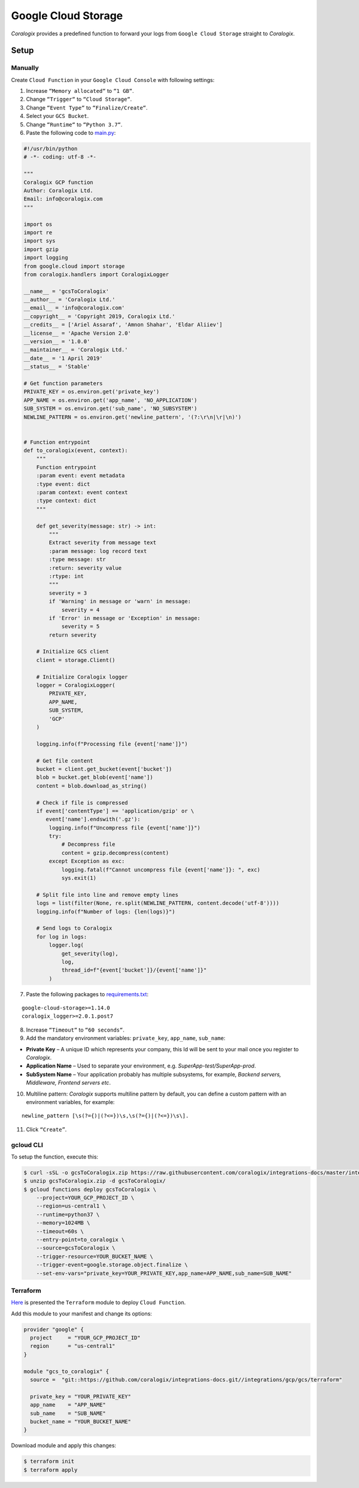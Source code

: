 Google Cloud Storage
====================

.. image:: images/gcs.png
   :height: 50px
   :width: 100px
   :scale: 50 %
   :alt: Google Cloud Storage
   :align: left
   :target: https://cloud.google.com/storage/

*Coralogix* provides a predefined function to forward your logs from ``Google Cloud Storage`` straight to *Coralogix*.

Setup
-----

Manually
~~~~~~~~

Create ``Cloud Function`` in your ``Google Cloud Console`` with following settings:

.. image:: images/1.png
   :alt: Function settings

1. Increase ``“Memory allocated“`` to ``“1 GB“``.
2. Change ``“Trigger“`` to ``“Cloud Storage“``.
3. Change ``“Event Type“`` to ``“Finalize/Create“``.
4. Select your ``GCS Bucket``.
5. Change ``“Runtime“`` to ``“Python 3.7“``.
6. Paste the following code to `main.py <https://raw.githubusercontent.com/coralogix/integrations-docs/master/integrations/gcp/gcs/lambda/main.py>`_:

.. code-block:: python

    #!/usr/bin/python
    # -*- coding: utf-8 -*-

    """
    Coralogix GCP function
    Author: Coralogix Ltd.
    Email: info@coralogix.com
    """

    import os
    import re
    import sys
    import gzip
    import logging
    from google.cloud import storage
    from coralogix.handlers import CoralogixLogger

    __name__ = 'gcsToCoralogix'
    __author__ = 'Coralogix Ltd.'
    __email__ = 'info@coralogix.com'
    __copyright__ = 'Copyright 2019, Coralogix Ltd.'
    __credits__ = ['Ariel Assaraf', 'Amnon Shahar', 'Eldar Aliiev']
    __license__ = 'Apache Version 2.0'
    __version__ = '1.0.0'
    __maintainer__ = 'Coralogix Ltd.'
    __date__ = '1 April 2019'
    __status__ = 'Stable'

    # Get function parameters
    PRIVATE_KEY = os.environ.get('private_key')
    APP_NAME = os.environ.get('app_name', 'NO_APPLICATION')
    SUB_SYSTEM = os.environ.get('sub_name', 'NO_SUBSYSTEM')
    NEWLINE_PATTERN = os.environ.get('newline_pattern', '(?:\r\n|\r|\n)')


    # Function entrypoint
    def to_coralogix(event, context):
        """
        Function entrypoint
        :param event: event metadata
        :type event: dict
        :param context: event context
        :type context: dict
        """

        def get_severity(message: str) -> int:
            """
            Extract severity from message text
            :param message: log record text
            :type message: str
            :return: severity value
            :rtype: int
            """
            severity = 3
            if 'Warning' in message or 'warn' in message:
                severity = 4
            if 'Error' in message or 'Exception' in message:
                severity = 5
            return severity

        # Initialize GCS client
        client = storage.Client()

        # Initialize Coralogix logger
        logger = CoralogixLogger(
            PRIVATE_KEY,
            APP_NAME,
            SUB_SYSTEM,
            'GCP'
        )

        logging.info(f"Processing file {event['name']}")

        # Get file content
        bucket = client.get_bucket(event['bucket'])
        blob = bucket.get_blob(event['name'])
        content = blob.download_as_string()

        # Check if file is compressed
        if event['contentType'] == 'application/gzip' or \
           event['name'].endswith('.gz'):
            logging.info(f"Uncompress file {event['name']}")
            try:
                # Decompress file
                content = gzip.decompress(content)
            except Exception as exc:
                logging.fatal(f"Cannot uncompress file {event['name']}: ", exc)
                sys.exit(1)

        # Split file into line and remove empty lines
        logs = list(filter(None, re.split(NEWLINE_PATTERN, content.decode('utf-8'))))
        logging.info(f"Number of logs: {len(logs)}")

        # Send logs to Coralogix
        for log in logs:
            logger.log(
                get_severity(log),
                log,
                thread_id=f"{event['bucket']}/{event['name']}"
            )

7. Paste the following packages to `requirements.txt <https://raw.githubusercontent.com/coralogix/integrations-docs/master/integrations/gcp/gcs/lambda/requirements.txt>`_:

::

    google-cloud-storage>=1.14.0
    coralogix_logger>=2.0.1.post7

8. Increase ``“Timeout“`` to ``“60 seconds“``.
9. Add the mandatory environment variables: ``private_key``, ``app_name``, ``sub_name``:

* **Private Key** – A unique ID which represents your company, this Id will be sent to your mail once you register to *Coralogix*.

* **Application Name** – Used to separate your environment, e.g. *SuperApp-test/SuperApp-prod*.

* **SubSystem Name** – Your application probably has multiple subsystems, for example, *Backend servers, Middleware, Frontend servers etc*.

10. Multiline pattern: *Coralogix* supports multiline pattern by default, you can define a custom pattern with an environment variables, for example:

::

    newline_pattern [\s(?={)|(?<=})\s,\s(?={)|(?<=})\s\]. 

11. Click ``“Create”``.

gcloud CLI
~~~~~~~~~~

To setup the function, execute this:

.. code-block:: bash

    $ curl -sSL -o gcsToCoralogix.zip https://raw.githubusercontent.com/coralogix/integrations-docs/master/integrations/gcp/gcs/lambda/gcsToCoralogix.zip
    $ unzip gcsToCoralogix.zip -d gcsToCoralogix/
    $ gcloud functions deploy gcsToCoralogix \
        --project=YOUR_GCP_PROJECT_ID \
        --region=us-central1 \
        --runtime=python37 \
        --memory=1024MB \
        --timeout=60s \
        --entry-point=to_coralogix \
        --source=gcsToCoralogix \
        --trigger-resource=YOUR_BUCKET_NAME \
        --trigger-event=google.storage.object.finalize \
        --set-env-vars="private_key=YOUR_PRIVATE_KEY,app_name=APP_NAME,sub_name=SUB_NAME"

Terraform
~~~~~~~~~

`Here <https://github.com/coralogix/integrations-docs/tree/master/integrations/gcp/gcs/terraform>`_ is presented the ``Terraform`` module to deploy ``Cloud Function``.

Add this module to your manifest and change its options:

.. code-block:: terraform

    provider "google" {
      project     = "YOUR_GCP_PROJECT_ID"
      region      = "us-central1"
    }

    module "gcs_to_coralogix" {
      source =  "git::https://github.com/coralogix/integrations-docs.git//integrations/gcp/gcs/terraform"

      private_key = "YOUR_PRIVATE_KEY"
      app_name    = "APP_NAME"
      sub_name    = "SUB_NAME"
      bucket_name = "YOUR_BUCKET_NAME"
    }

Download module and apply this changes:

.. code-block:: bash

    $ terraform init
    $ terraform apply
